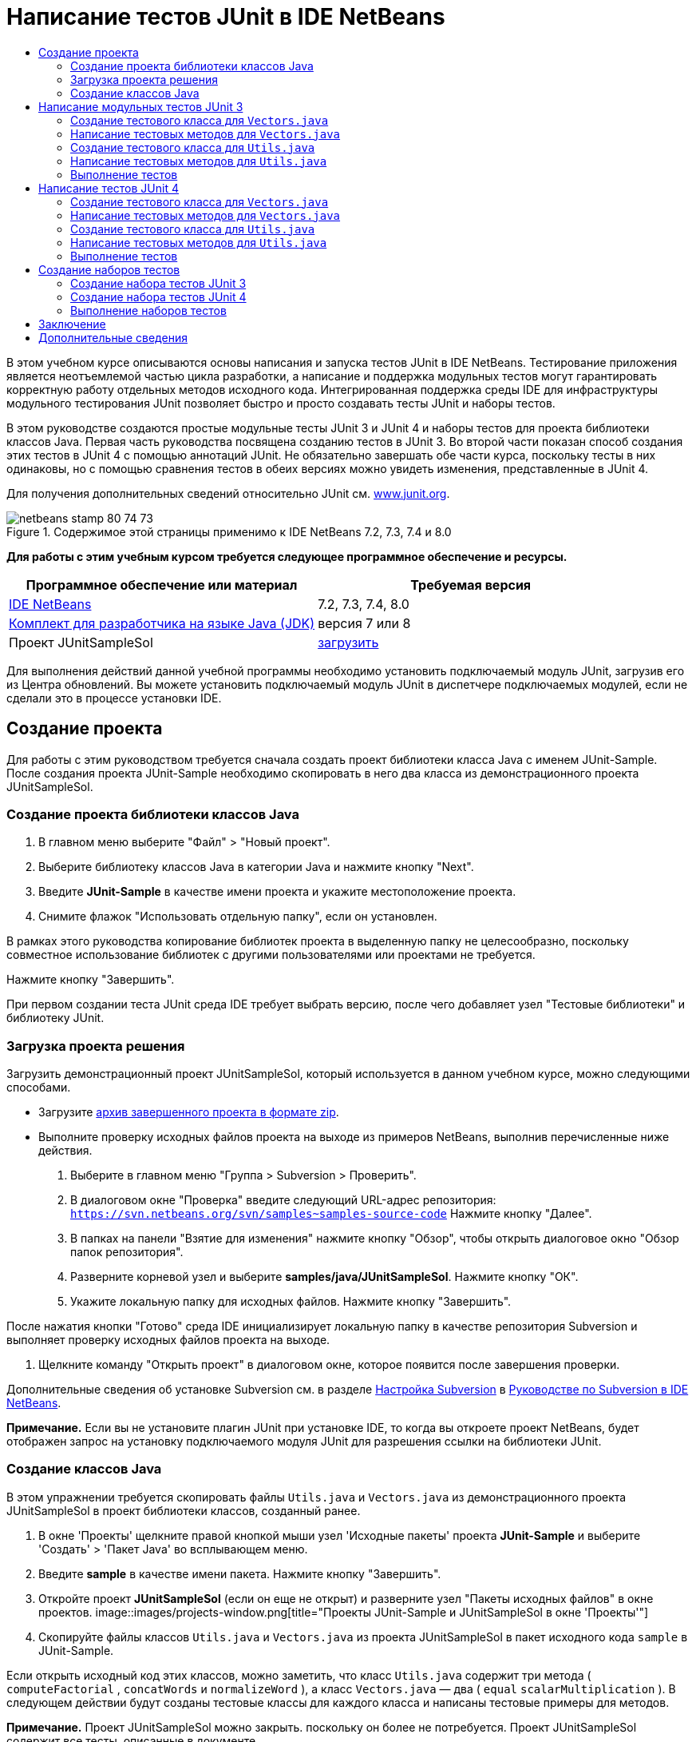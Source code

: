// 
//     Licensed to the Apache Software Foundation (ASF) under one
//     or more contributor license agreements.  See the NOTICE file
//     distributed with this work for additional information
//     regarding copyright ownership.  The ASF licenses this file
//     to you under the Apache License, Version 2.0 (the
//     "License"); you may not use this file except in compliance
//     with the License.  You may obtain a copy of the License at
// 
//       http://www.apache.org/licenses/LICENSE-2.0
// 
//     Unless required by applicable law or agreed to in writing,
//     software distributed under the License is distributed on an
//     "AS IS" BASIS, WITHOUT WARRANTIES OR CONDITIONS OF ANY
//     KIND, either express or implied.  See the License for the
//     specific language governing permissions and limitations
//     under the License.
//

= Написание тестов JUnit в IDE NetBeans
:jbake-type: tutorial
:jbake-tags: tutorials 
:jbake-status: published
:syntax: true
:toc: left
:toc-title:
:description: Написание тестов JUnit в IDE NetBeans - Apache NetBeans
:keywords: Apache NetBeans, Tutorials, Написание тестов JUnit в IDE NetBeans

В этом учебном курсе описываются основы написания и запуска тестов JUnit в IDE NetBeans. Тестирование приложения является неотъемлемой частью цикла разработки, а написание и поддержка модульных тестов могут гарантировать корректную работу отдельных методов исходного кода. Интегрированная поддержка среды IDE для инфраструктуры модульного тестирования JUnit позволяет быстро и просто создавать тесты JUnit и наборы тестов.

В этом руководстве создаются простые модульные тесты JUnit 3 и JUnit 4 и наборы тестов для проекта библиотеки классов Java. Первая часть руководства посвящена созданию тестов в JUnit 3. Во второй части показан способ создания этих тестов в JUnit 4 с помощью аннотаций JUnit. Не обязательно завершать обе части курса, поскольку тесты в них одинаковы, но с помощью сравнения тестов в обеих версиях можно увидеть изменения, представленные в JUnit 4.

Для получения дополнительных сведений относительно JUnit см. link:http://www.junit.org[+www.junit.org+].


image::images/netbeans-stamp-80-74-73.png[title="Содержимое этой страницы применимо к IDE NetBeans 7.2, 7.3, 7.4 и 8.0"]


*Для работы с этим учебным курсом требуется следующее программное обеспечение и ресурсы.*

|===
|Программное обеспечение или материал |Требуемая версия 

|link:https://netbeans.org/downloads/index.html[+IDE NetBeans+] |7.2, 7.3, 7.4, 8.0 

|link:http://www.oracle.com/technetwork/java/javase/downloads/index.html[+Комплект для разработчика на языке Java (JDK)+] |версия 7 или 8 

|Проект JUnitSampleSol |link:https://netbeans.org/projects/samples/downloads/download/Samples/Java/JUnitSampleSol.zip[+загрузить+] 
|===

Для выполнения действий данной учебной программы необходимо установить подключаемый модуль JUnit, загрузив его из Центра обновлений. Вы можете установить подключаемый модуль JUnit в диспетчере подключаемых модулей, если не сделали это в процессе установки IDE.


== Создание проекта

Для работы с этим руководством требуется сначала создать проект библиотеки класса Java с именем JUnit-Sample. После создания проекта JUnit-Sample необходимо скопировать в него два класса из демонстрационного проекта JUnitSampleSol.


=== Создание проекта библиотеки классов Java

1. В главном меню выберите "Файл" > "Новый проект".
2. Выберите библиотеку классов Java в категории Java и нажмите кнопку "Next".
3. Введите *JUnit-Sample* в качестве имени проекта и укажите местоположение проекта.
4. Снимите флажок "Использовать отдельную папку", если он установлен.

В рамках этого руководства копирование библиотек проекта в выделенную папку не целесообразно, поскольку совместное использование библиотек с другими пользователями или проектами не требуется.

Нажмите кнопку "Завершить".

При первом создании теста JUnit среда IDE требует выбрать версию, после чего добавляет узел "Тестовые библиотеки" и библиотеку JUnit.


=== Загрузка проекта решения

Загрузить демонстрационный проект JUnitSampleSol, который используется в данном учебном курсе, можно следующими способами.

* Загрузите link:https://netbeans.org/projects/samples/downloads/download/Samples/Java/JUnitSampleSol.zip[+архив завершенного проекта в формате zip+].
* Выполните проверку исходных файлов проекта на выходе из примеров NetBeans, выполнив перечисленные ниже действия.
1. Выберите в главном меню "Группа > Subversion > Проверить".
2. В диалоговом окне "Проверка" введите следующий URL-адрес репозитория:
 ``https://svn.netbeans.org/svn/samples~samples-source-code`` 
Нажмите кнопку "Далее".
3. В папках на панели "Взятие для изменения" нажмите кнопку "Обзор", чтобы открыть диалоговое окно "Обзор папок репозитория".
4. Разверните корневой узел и выберите *samples/java/JUnitSampleSol*. Нажмите кнопку "ОК".
5. Укажите локальную папку для исходных файлов. Нажмите кнопку "Завершить".

После нажатия кнопки "Готово" среда IDE инициализирует локальную папку в качестве репозитория Subversion и выполняет проверку исходных файлов проекта на выходе.

6. Щелкните команду "Открыть проект" в диалоговом окне, которое появится после завершения проверки.

Дополнительные сведения об установке Subversion см. в разделе link:../ide/subversion.html#settingUp[+Настройка Subversion+] в link:../ide/subversion.html[+Руководстве по Subversion в IDE NetBeans+].

*Примечание.* Если вы не установите плагин JUnit при установке IDE, то когда вы откроете проект NetBeans, будет отображен запрос на установку подключаемого модуля JUnit для разрешения ссылки на библиотеки JUnit.


=== Создание классов Java

В этом упражнении требуется скопировать файлы  ``Utils.java``  и  ``Vectors.java``  из демонстрационного проекта JUnitSampleSol в проект библиотеки классов, созданный ранее.

1. В окне 'Проекты' щелкните правой кнопкой мыши узел 'Исходные пакеты' проекта *JUnit-Sample* и выберите 'Создать' > 'Пакет Java' во всплывающем меню.
2. Введите *sample* в качестве имени пакета. Нажмите кнопку "Завершить".
3. Откройте проект *JUnitSampleSol* (если он еще не открыт) и разверните узел "Пакеты исходных файлов" в окне проектов.
image::images/projects-window.png[title="Проекты JUnit-Sample и JUnitSampleSol в окне 'Проекты'"]
4. Скопируйте файлы классов  ``Utils.java``  и  ``Vectors.java``  из проекта JUnitSampleSol в пакет исходного кода  ``sample``  в JUnit-Sample.

Если открыть исходный код этих классов, можно заметить, что класс  ``Utils.java``  содержит три метода ( ``computeFactorial`` ,  ``concatWords``  и  ``normalizeWord`` ), а класс  ``Vectors.java``  — два ( ``equal``  ``scalarMultiplication`` ). В следующем действии будут созданы тестовые классы для каждого класса и написаны тестовые примеры для методов.

*Примечание.* Проект JUnitSampleSol можно закрыть. поскольку он более не потребуется. Проект JUnitSampleSol содержит все тесты, описанные в документе.


== Написание модульных тестов JUnit 3

В этой части руководства рассматривается создание основных модульных тестов JUnit 3 для классов  ``Vectors.java``  и  ``Utils.java`` . Для создания скелетных тестовых классов, основанных на классах проекта, будет использована среда IDE. Затем созданные тестовые методы будут изменены, а также добавлены новые тестовые методы.

При первом использовании среды IDE для создания тестов для проекта будет выведен запрос на выбор версии JUnit. Выбранная версия определяется как версия JUnit по умолчанию, и все последующие тесты и наборы тестов в среде IDE будут создаваться для этой версии.


=== Создание тестового класса для  ``Vectors.java`` 

В этом упражнении будет создан скелет теста JUnit для  ``Vectors.java`` . В качестве тестовой среды также выберите JUnit, а в качестве версии - JUnit 3.

*Примечание.* Если используется NetBeans IDE 7.1 или более ранняя версия, указывать тип тестовой среды не требуется, так как JUnit выбран по умолчанию. В NetBeans IDE 7.2 можно выбрать в качестве тестовой среды JUnit или TestNG.

1. Щелкните правой кнопкой мыши  ``Vectors.java``  и выберите "Сервис > Создать тесты".
2. Измените имя тестового класса на *VectorsJUnit3Test* в диалоговом окне "Create Tests".

В результате изменения имени тестового класса появится предупреждение об изменении имени. Имя по умолчанию – это имя тестируемого класса с добавленным словом "Test". Например, для класса  ``MyClass.java``  именем по умолчанию тестового класса будет  ``MyClassTest.java`` . Рекомендуется сохранить имя по умолчанию, но в рамках данного руководства имя будет изменено, так как в этом же пакете будут созданы тесты JUnit 4, а имена тестовых классов должны быть различными.

3. В списке "Среда" выберите JUnit.
4. Снимите флажки "Test Initializer" и "Test Finalizer". Нажмите кнопку "ОК".
image::images/junit3-vectors-createtests.png[title="Диалоговое окно 'Выбрать версию JUnit'"]
5. В диалоговом окне "Select JUnit Version" выберите JUnit 3.x.
image::images/junit3-select-version.png[title="Диалоговое окно 'Выбрать версию JUnit'"]

Если выбрана версия JUnit 3.x, среда IDE добавляет в проект библиотеку JUnit 3.

При нажатии кнопки "Выбрать" среда IDE создает тестовый класс  ``VectorsJUnit3Test.java``  в пакете  ``sample``  под узлом "Тестовые пакеты" в окне "Проекты".

image::images/projects-window2.png[title="структура проекта JUnit-Sample в окне 'Проекты'"]

Для создания тестов в пакетах тестов необходимо указать каталог. Местоположение по умолчанию для каталога пакетов тестов находится на корневом уровне проекта, но в зависимости от типа проекта можно указать другое местоположение для каталога в диалоговом окне свойств проекта "Properties".

Анализ созданного тестового класса  ``VectorsJUnit3Test.java``  в редакторе показывает, что в среде IDE был создан следующий тестовый класс с тестовыми методами для методов  ``equal``  и  ``scalarMultiplication`` .


[source,java]
----

public class VectorsJUnit3Test extends TestCase {
    /**
     * Test of equal method, of class Vectors.
     */
    public void testEqual() {
        System.out.println("equal");
        int[] a = null;
        int[] b = null;
        boolean expResult = false;
        boolean result = Vectors.equal(a, b);
        assertEquals(expResult, result);
        // TODO review the generated test code and remove the default call to fail.
        fail("The test case is a prototype.");
    }

    /**
     * Test of scalarMultiplication method, of class Vectors.
     */
    public void testScalarMultiplication() {
        System.out.println("scalarMultiplication");
        int[] a = null;
        int[] b = null;
        int expResult = 0;
        int result = Vectors.scalarMultiplication(a, b);
        assertEquals(expResult, result);
        // TODO review the generated test code and remove the default call to fail.
        fail("The test case is a prototype.");
    }
}
----

Тело метода каждого созданного теста приводится исключительно в учебных целях и для рассматриваемого теста должно быть изменено. Если автоматическое создание кода не требуется, можно снять флажок "Default Method Bodies" в диалоговом окне "Create Tests".

При создании средой IDE имен для тестовых методов каждому имени метода предшествует слово  ``test`` , так как в JUnit 3 для определения тестов используются правила именования и отражения. Чтобы тестовые методы могли быть определены, имя каждого из них должно соответствовать синтаксису  ``test_<NAME>_`` .

*Примечание.* В JUnit 4 не требуется использовать этот синтаксис для имен тестовых методов, так как для идентификации тестовых методов можно применять аннотации, а тестовый класс больше не используется для расширения  ``TestCase`` .

 


=== Написание тестовых методов для  ``Vectors.java`` 

В этом упражнении созданные тестовые методы будут изменены для обеспечения их функционирования, а также будут изменены выходные сообщения по умолчанию. Изменять выходные сообщения для выполнения тестов не требуется, но может потребоваться их изменение для идентификации результатов, отображаемых в окне вывода "JUnit Test Results".

1. Откройте файл  ``VectorsJUnit3Test.java``  в редакторе.
2. Измените скелет теста для  ``testScalarMultiplication``  путем изменения значения  ``println``  и удаления созданных переменных. После этого тестовый метод должен выглядеть следующим образом (изменения выделены полужирным шрифтом):

[source,java]
----

public void testScalarMultiplication() {
    System.out.println("** VectorsJUnit3Test: testScalarMultiplication()*");
    assertEquals(expResult, result);
}
----
3. Затем добавьте несколько подтверждений для тестирования метода.

[source,java]
----

public void testScalarMultiplication() {
    System.out.println("* VectorsJUnit3Test: testScalarMultiplication()");
    *assertEquals(  0, Vectors.scalarMultiplication(new int[] { 0, 0}, new int[] { 0, 0}));
    assertEquals( 39, Vectors.scalarMultiplication(new int[] { 3, 4}, new int[] { 5, 6}));
    assertEquals(-39, Vectors.scalarMultiplication(new int[] {-3, 4}, new int[] { 5,-6}));
    assertEquals(  0, Vectors.scalarMultiplication(new int[] { 5, 9}, new int[] {-9, 5}));
    assertEquals(100, Vectors.scalarMultiplication(new int[] { 6, 8}, new int[] { 6, 8}));*
}
----

В этом тестовом методе используется метод JUnit  ``assertEquals`` . Для использования утверждения необходимо указать входные переменные и ожидаемый результат. Для успешного прохождения теста метод теста должен выдать все ожидаемые результаты на основе переменных, введенных при выполнении тестового метода. Для охвата возможных перестановок следует добавить достаточное количество утверждений.

4. Измените скелет теста для  ``testEqual``  путем удаления созданных тел методов и добавления следующего  ``println`` .

[source,java]
----

    *System.out.println("* VectorsJUnit3Test: testEqual()");*
----

Тестовый метод в результате должен выглядеть следующим образом:


[source,java]
----

public void testEqual() {
    System.out.println("* VectorsJUnit3Test: testEqual()");
}
----
5. Измените метод  ``testEqual``  путем добавления следующих утверждений (выделены полужирным шрифтом).

[source,java]
----

public void testEqual() {
    System.out.println("* VectorsJUnit3Test: testEqual()");
    *assertTrue(Vectors.equal(new int[] {}, new int[] {}));
    assertTrue(Vectors.equal(new int[] {0}, new int[] {0}));
    assertTrue(Vectors.equal(new int[] {0, 0}, new int[] {0, 0}));
    assertTrue(Vectors.equal(new int[] {0, 0, 0}, new int[] {0, 0, 0}));
    assertTrue(Vectors.equal(new int[] {5, 6, 7}, new int[] {5, 6, 7}));

    assertFalse(Vectors.equal(new int[] {}, new int[] {0}));
    assertFalse(Vectors.equal(new int[] {0}, new int[] {0, 0}));
    assertFalse(Vectors.equal(new int[] {0, 0}, new int[] {0, 0, 0}));
    assertFalse(Vectors.equal(new int[] {0, 0, 0}, new int[] {0, 0}));
    assertFalse(Vectors.equal(new int[] {0, 0}, new int[] {0}));
    assertFalse(Vectors.equal(new int[] {0}, new int[] {}));

    assertFalse(Vectors.equal(new int[] {0, 0, 0}, new int[] {0, 0, 1}));
    assertFalse(Vectors.equal(new int[] {0, 0, 0}, new int[] {0, 1, 0}));
    assertFalse(Vectors.equal(new int[] {0, 0, 0}, new int[] {1, 0, 0}));
    assertFalse(Vectors.equal(new int[] {0, 0, 1}, new int[] {0, 0, 3}));*
}
----

В этом тесте используются методы JUnit  ``assertTrue``  и  ``assertFalse``  для тестирования всех возможных результатов. Для успешного прохождения теста утверждения  ``assertTrue``  должны быть истинными, а  ``assertFalse``  – ложными.

6. Сохраните изменения.

Сравните: <<Exercise_32,Написание тестовых методов для  ``Vectors.java``  (JUnit 4)>>

 


=== Создание тестового класса для  ``Utils.java`` 

Теперь следует создать скелеты тестов для  ``Utils.java`` . При создании теста в предыдущем упражнении в среде IDE запрашивалась версия JUnit. В этом случае запрос выбора версии не выводится.

1. Щелкните правой кнопкой мыши  ``Utils.java``  и выберите "Сервис > Создать тесты".
2. В списке "Среда" выберите JUnit (если среда еще не выбрана).
3. В диалоговом окне установите флажки "Инициализатор теста" и "Финализатор теста"(если они еще не установлены).
4. Измените имя тестового класса на *UtilsJUnit3Test* в диалоговом окне "Create Tests". Нажмите кнопку "ОК".

При нажатии кнопки "OK" в среде IDE создается файл теста  ``UtilsJUnit3Test.java``  в каталоге "Test Packages > samples". Обратите внимание на то, что помимо создания скелетов тестов  ``testComputeFactorial`` ,  ``testConcatWords``  и  ``testNormalizeWord``  для методов в  ``Utils.java``  в среде IDE также создаются методы инициализатора теста  ``setUp``  и финализатора теста  ``tearDown`` .

 


=== Написание тестовых методов для  ``Utils.java`` 

В этом упражнении будет добавлено несколько тестов, демонстрирующих общие принципы работы тестов JUnit. К методам также будет добавлен  ``println`` , так как некоторые из методов не выводят данные по умолчанию. В результате добавления к методам  ``println``  можно просмотреть окно результата тестирования JUnit для проверки выполнения методов и порядка их запуска.


==== Инициализаторы и финализаторы тестов

Методы  ``setUp``  и  ``tearDown``  используются для инициализации и финализации условий теста. Для тестирования  ``Utils.java``  методы  ``setUp``  и  ``tearDown``  не требуются, они представлены здесь для демонстрации принципов их работы.

Метод  ``setUp``  является методом инициализации теста и выполняется перед каждым тестом в классе теста. Для выполнения тестов метод инициализации теста не требуется, однако его следует использовать при необходимости инициализации некоторых переменных до выполнения теста.

Метод  ``tearDown``  является методом финализатора теста и выполняется после каждого тестового примера в тестовом классе. Метод финализатора теста не требуется для выполнения тестов, однако он может использоваться для удаления всех данных, задействованных при выполнении тестов.

1. Внесите следующие изменения (выделены полужирным шрифтом) в код  ``println``  каждого метода.

[source,java]
----

@Override
protected void setUp() throws Exception {
    super.setUp();
    *System.out.println("* UtilsJUnit3Test: setUp() method");*
}

@Override
protected void tearDown() throws Exception {
    super.tearDown();
    *System.out.println("* UtilsJUnit3Test: tearDown() method");*
}
----

При выполнении теста для каждого метода в окне вывода "Test Results" отображается текст  ``println`` . Если код  ``println``  не добавлен, окно результата выполнения методов не появится.


==== Тестирование с помощью простого подтверждения

Этот простой тест предназначен для тестирования метода  ``concatWords`` . Вместо использования созданного метода теста  ``testConcatWords``  будет добавлен новый метод теста с именем  ``testHelloWorld`` , использующий единственное простое утверждение для проверки правильности сцепления строк методом. Для утверждения  ``assertEquals``  в тесте используется синтаксис  ``assertEquals(_EXPECTED_RESULT, ACTUAL_RESULT_)``  для проверки соответствия фактического результата ожидаемому результату. Если входные данные для метода  ``concatWords``  – " ``Hello`` ", " ``, `` ", " ``world`` " и " ``!`` ", то ожидаемый результат должен быть равен  ``"Hello, world!"`` .

1. Удалите автоматически созданный тестовый метод  ``testConcatWords``  из класса  ``UtilsJUnit3Test.java`` .
2. Добавьте следующий метод для тестирования метода  ``concatWords`` .*public void testHelloWorld() {
    assertEquals("Hello, world!", Utils.concatWords("Hello", ", ", "world", "!"));
}*
3. Добавьте оператор  ``println``  для вывода на экран текста о тесте в окне "JUnit Test Results".

[source,java]
----

public void testHelloWorld() {
    *System.out.println("* UtilsJUnit3Test: test method 1 - testHelloWorld()");*
    assertEquals("Hello, world!", Utils.concatWords("Hello", ", ", "world", "!"));
----

Сравните: <<Exercise_342,Тестирование с помощью простого утверждения (JUnit 4)>>


==== Тестирование с использованием тайм-аута

Этот тест демонстрирует проверку метода на длительность выполнения. Если метод выполняется слишком долго, поток выполнения теста прерывается, а тест завершается сбоем. Можно указать предел времени для теста.

Тестовый метод вызывает метод  ``computeFactorial``  в  ``Utils.java`` . Можно предположить, что метод  ``computeFactorial``  правилен, но в этом случае требуется его протестировать на выполнение вычисления за 1000 миллисекунд. Поток выполнения  ``computeFactorial``  и поток выполнения теста запускаются одновременно. Поток выполнения теста останавливается через 1000 миллисекунд и выдает  ``TimeoutException`` , если поток выполнения  ``computeFactorial``  не завершается раньше. Потребуется добавить сообщение для его отображения при выдаче  ``TimeoutException`` .

1. Удалите созданный тестовый метод  ``testComputeFactorial`` .
2. Добавьте метод  ``testWithTimeout`` , вычисляющий факториал случайного числа.*public void testWithTimeout() throws InterruptedException, TimeoutException {
    final int factorialOf = 1 + (int) (30000 * Math.random());
    System.out.println("computing " + factorialOf + '!');

    Thread testThread = new Thread() {
        public void run() {
            System.out.println(factorialOf + "! = " + Utils.computeFactorial(factorialOf));
        }
    };
}*
3. Исправьте операторы импорта для импорта  ``java.util.concurrent.TimeoutException`` .
4. Добавьте к методу следующий код (выделен полужирным шрифтом) для прерывания потока выполнения и вывода на экран сообщения в случае слишком долгого выполнения теста.

[source,java]
----

    Thread testThread = new Thread() {
        public void run() {
            System.out.println(factorialOf + "! = " + Utils.computeFactorial(factorialOf));
        }
    };

    *testThread.start();
    Thread.sleep(1000);
    testThread.interrupt();

    if (testThread.isInterrupted()) {
        throw new TimeoutException("the test took too long to complete");
    }*
}
----

Можно изменить строку  ``Thread.sleep``  для изменения количества миллисекунд до выдачи тайм-аута.

5. Добавьте следующий код  ``println``  (выделен полужирным шрифтом) для отображения текста о тесте в окне "JUnit Test Results".

[source,java]
----

public void testWithTimeout() throws InterruptedException, TimeoutException {
    *System.out.println("* UtilsJUnit3Test: test method 2 - testWithTimeout()");*
    final int factorialOf = 1 + (int) (30000 * Math.random());
    System.out.println("computing " + factorialOf + '!');
            
----

Сравните: <<Exercise_343,Тестирование с использованием тайм-аута (JUnit 4)>>


==== Тестирование на ожидаемое исключение

Этот тест предназначен для тестирования на ожидаемое исключение. Метод завершится сбоем, если не будет выдано ожидаемое исключение. В этом случае выполняется тестирование метода  ``computeFactorial``  на результат  ``IllegalArgumentException``  с отрицательной входной переменной (-5).

1. Добавьте следующий метод  ``testExpectedException``  для вызова метода  ``computeFactorial``  со входной переменной -5.*public void testExpectedException() {
    try {
        final int factorialOf = -5;
        System.out.println(factorialOf + "! = " + Utils.computeFactorial(factorialOf));
        fail("IllegalArgumentException was expected");
    } catch (IllegalArgumentException ex) {
    }
}*
2. Добавьте следующий код  ``println``  (выделен полужирным шрифтом) для отображения текста о тесте в окне "JUnit Test Results".

[source,java]
----

public void testExpectedException() {
    *System.out.println("* UtilsJUnit3Test: test method 3 - testExpectedException()");*
    try {
----

Сравните: <<Exercise_344,Тестирование на ожидаемое исключение (JUnit 4)>>


==== Отключение теста

Этот тест включает способы временного отключения тестового метода. В JUnit 3 в качестве тестовых методов распознаются только методы с именем, начинающимся с  ``test`` . В этом случае для отключения тестового метода к его имени добавляется приставка  ``DISABLED_`` .

1. Удалите созданный тестовый метод  ``testNormalizeWord`` .
2. Добавьте следующий тестовый метод к тестовму классу.*public void testTemporarilyDisabled() throws Exception {
    System.out.println("* UtilsJUnit3Test: test method 4 - checkExpectedException()");
    assertEquals("Malm\u00f6", Utils.normalizeWord("Malmo\u0308"));
}*

При выполнении тестового класса будет выполнен тестовый метод  ``testTemporarilyDisabled`` .

3. Введите  ``DISABLED_``  (выделено полужирным шрифтом) перед именем тестового метода.

[source,java]
----

public void *DISABLED_*testTemporarilyDisabled() throws Exception {
    System.out.println("* UtilsJUnit3Test: test method 4 - checkExpectedException()");
    assertEquals("Malm\u00f6", Utils.normalizeWord("Malmo\u0308"));
}
----

Сравните: <<Exercise_345,Отключение теста (JUnit 4)>>

После написания всех тестов можно выполнить тест и просмотреть результат в окне "JUnit Test Results".

 


=== Выполнение тестов

При выполнении теста JUnit результаты отображаются в окне "Результаты теста JUnit" в среде IDE. Можно выполнить отдельные тестовые классы JUnit либо выбрать в главном меню "Run > Test _ИМЯ_ПРОЕКТА_" для выполнения всех тестов проекта. При выборе "Run > Test" в среде IDE выполняются все тестовые классы в папке "Test Packages". Для выполнения отдельного класса тестирования щелкните правой кнопкой мыши класс теста в узле 'Пакеты тестов' и выберите 'Выполнить файл'.

1. Выберите "Выполнить > Выбрать основной проект" в главном меню, затем выберите проект JUnit-Sample.
2. Выберите "Run > Test Project (JUnit-Sample)" из главного меню.
3. Выберите "Окно > Инструменты IDE > Результаты теста", чтобы открыть окно "Результаты теста".

При выполнении теста будет получен один из следующих результатов в окне "JUnit Test Results".

image::images/junit3-test-pass-sm.png[role="left", link="images/junit3-test-pass.png"]

В примере на этом рисунке (для увеличения щелкните изображение) проект успешно прошел все тесты. На левой панели выводятся результаты отдельных тестовых методов, а на правой панели выводится результат теста. В окне вывода отображается порядок выполнения тестов. Добавление к каждому тестовому методу  ``println``  обеспечивает вывод имени теста в окне вывода. Можно также отметить, что в  ``UtilJUnit3Test``  метод  ``setUp``  выполнялся перед каждым тестовым методу, а метод  ``tearDown``  выполнялся после каждого метода.

image::images/junit3-test-fail-sm.png[role="left", link="images/junit3-test-fail.png"]

В примере на этом рисунке (для увеличения щелкните изображение) тестирование проекта завершилось сбоем. Выполнение метода  ``testTimeout``  заняло слишком много времени, поэтому поток выполнения теста был прерван и явился причиной сбоя теста. Для вычисления факториала случайного числа потребовалось более 1000 миллисекунд (22 991).

Следующим действием после создания классов модульных тестов будет создание тестовых наборов. Описание способа запуска указанных тестов группой вместо выполнения каждого теста по отдельности приводится в разделе <<Exercise_41,Создание наборов тестов "JUnit 3">>.


== Написание тестов JUnit 4

В этом упражнении будут созданы модульные тесты JUnit 4 для классов  ``Vectors.java``  и  ``Utils.java`` . Тесты JUnit 4 аналогичны тестам JUnit 3, однако при написании этих тестов применяется более простой синтаксис.

Для создания скелетов тестов на основе классов проекта будут использоваться мастера IDE. При первом использовании среды IDE для создания некоторых скелетов тестов будет выведен запрос на выбор версии JUnit.

*Примечание.* Если JUnit 3.x уже выбрана как версия по умолчанию для тестирования, необходимо изменить настройки по умолчанию на настройки версии JUnit 4.x. Чтобы изменить версию по умолчанию JUnit, разверните узел 'Библиотеки тестов', щелкните правой кнопкой мыши библиотеку JUnit и выберите 'Удалить'. Теперь можно использовать диалоговое окно "Добавить библиотеку", чтобы добавить библиотеку JUnit 4, или выбрать версию 4.х, если при создании нового теста требуется выбрать версию JUnit. Тесты JUnit 3 также можно будет выполнять, но для новых тестов будет использоваться JUnit 4.


=== Создание тестового класса для  ``Vectors.java`` 

В этом упражнении будут созданы скелеты теста JUnit для  ``Vectors.java`` .

*Примечание.* Если используется NetBeans IDE 7.1 или более ранняя версия, указывать тип тестовой среды не требуется, так как JUnit выбран по умолчанию. В NetBeans IDE 7.2 можно выбрать в качестве тестовой среды JUnit или TestNG.

1. Щелкните правой кнопкой мыши  ``Vectors.java``  и выберите "Сервис > Создать тесты".
2. В диалоговом окне "Create Tests" измените имя тестового класса на *VectorsJUnit4Test*.

В результате изменения имени тестового класса появится предупреждение об изменении имени. Имя по умолчанию – это имя тестируемого класса с добавленным словом "Test". Например, для класса  ``MyClass.java``  именем по умолчанию тестового класса будет  ``MyClassTest.java`` . В отличие от JUnit 3, в JUnit 4 добавление слова "Test" к имени теста не обязательно. Рекомендуется сохранить имя по умолчанию, но так как в рамках данного руководства все тесты JUnit создаются в одном пакете, имена тестовых классов должны быть различны.

3. В списке "Среда" выберите JUnit.
4. Снимите флажки "Test Initializer" и "Test Finalizer". Нажмите кнопку "ОК".
image::images/junit4-vectors-createtests.png[title="Диалоговое окно 'Создать тесты для JUnit 4'"]
5. В диалоговом окне "Select JUnit Version" выберите JUnit 4.x. Нажмите кнопку "Выбрать".
image::images/junit4-select-version.png[title="Диалоговое окно 'Выбрать версию JUnit'"]

При нажатии кнопки "ОК" среда IDE создает тестовый класс  ``VectorsJUnit4Test.java``  в пакете  ``sample``  под узлом "Тестовые пакеты" окна проектов.

image::images/projects-window3.png[title="структура проекта JUnit-Sample с классами тестов JUnit 3 и JUnit 4"]

*Примечание.* Для создания тестов в пакетах тестов необходимо указать каталог. Местоположение по умолчанию для каталога пакетов тестов находится на корневом уровне проекта, но можно указать другое местоположение для каталога в диалоговом окне свойств проекта "Properties".

При просмотре в редакторе  ``VectorsJUnit3Test.java``  можно отметить, что в среде IDE созданы тестовые методы  ``testEqual``  и  ``testScalarMultiplication`` . В  ``VectorsJUnit4Test.java``  для каждого тестового метода используется аннотация  ``@Test`` . В среде IDE имена для тестовых методов создаются на основе имен метода в  ``Vectors.java`` , но к имени тестового метода не обязательно добавлять  ``test`` . Тело по умолчанию каждого созданного тестового метода представлено исключительно в учебных целях и для фактического использования должно быть изменено.

Если автоматическое создание тел методов не требуется, можно снять флажок "Default Method Bodies" в диалоговом окне "Create Tests".

В среде IDE также создаются следующие методы инициализатора и финализатора классов теста:


[source,java]
----

@BeforeClass
public static void setUpClass() throws Exception {
}

@AfterClass
public static void tearDownClass() throws Exception {
}
----

В среде IDE методы инициализатора и финализатора классов создаются по умолчанию при создании класса теста JUnit 4. Аннотации  ``@BeforeClass``  и  ``@AfterClass``  используются для выбора методов, которые должны быть запущены до и после выполнения тестового класса. Методы можно удалить, так как для тестирования  ``Vectors.java``  они не нужны.

Также можно выполнить настройку методов, созданных по умолчанию при настройке свойств JUnit в окне "Options".

*Примечание.* Для тестов JUnit обраите внимание, что по умолчанию среда IDE добавляет статическое объявление импорта для  ``org.junit.Assert.*`` .

 


=== Написание тестовых методов для  ``Vectors.java`` 

В этом упражнении будет изменен каждый из автоматически созданных тестовых методов для тестирования методов при помощи метода JUnit  ``assert``  и изменения имен тестовых методов. JUnit 4 предоставляет дополнительную гибкость при именовании тестовых методов, поскольку они определяются аннотацией  ``@Test``  и не требуют добавления слова  ``test``  к имени.

1. Откройте в редакторе  ``VectorsJUnit4Test.java`` .
2. Измените тестовый метод для  ``testScalarMultiplication``  путем изменения имени метода, значения  ``println``  и удаления созданных переменных. После этого тестовый метод должен выглядеть следующим образом (изменения выделены полужирным шрифтом):

[source,java]
----

@Test
public void *ScalarMultiplicationCheck*() {
    System.out.println("** VectorsJUnit4Test: ScalarMultiplicationCheck()*");
    assertEquals(expResult, result);
}
----

*Примечание.* При написании тестов изменять результат вывода не требуется. В этом упражнении это выполнено для упрощения идентификации результатов тестирования в окне вывода.

3. Затем добавьте несколько подтверждений для тестирования метода.

[source,java]
----

@Test
public void ScalarMultiplicationCheck() {
    System.out.println("* VectorsJUnit4Test: ScalarMultiplicationCheck()");
    *assertEquals(  0, Vectors.scalarMultiplication(new int[] { 0, 0}, new int[] { 0, 0}));
    assertEquals( 39, Vectors.scalarMultiplication(new int[] { 3, 4}, new int[] { 5, 6}));
    assertEquals(-39, Vectors.scalarMultiplication(new int[] {-3, 4}, new int[] { 5,-6}));
    assertEquals(  0, Vectors.scalarMultiplication(new int[] { 5, 9}, new int[] {-9, 5}));
    assertEquals(100, Vectors.scalarMultiplication(new int[] { 6, 8}, new int[] { 6, 8}));*
}
----

В этом тестовом методе используется метод JUnit  ``assertEquals`` . Для использования утверждения необходимо указать входные переменные и ожидаемый результат. Для успешного прохождения теста метод теста должен выдать все ожидаемые результаты на основе переменных, введенных при выполнении тестового метода. Для охвата возможных перестановок следует добавить достаточное количество утверждений.

4. Измените имя тестового метода с  ``testEqual``  на  ``equalsCheck`` .
5. Удалите созданное тело тестового метода  ``equalsCheck`` .
6. Добавьте следующий метод  ``println``  в тестовый метод  ``equalsCheck`` .*System.out.println("* VectorsJUnit4Test: equalsCheck()");*

Тестовый метод в результате должен выглядеть следующим образом:


[source,java]
----

@Test
public void equalsCheck() {
    System.out.println("* VectorsJUnit4Test: equalsCheck()");
}
----
7. Измените метод  ``equalsCheck``  путем добавления следующих утверждений (выделены полужирным шрифтом).

[source,java]
----

@Test
public void equalsCheck() {
    System.out.println("* VectorsJUnit4Test: equalsCheck()");
    *assertTrue(Vectors.equal(new int[] {}, new int[] {}));
    assertTrue(Vectors.equal(new int[] {0}, new int[] {0}));
    assertTrue(Vectors.equal(new int[] {0, 0}, new int[] {0, 0}));
    assertTrue(Vectors.equal(new int[] {0, 0, 0}, new int[] {0, 0, 0}));
    assertTrue(Vectors.equal(new int[] {5, 6, 7}, new int[] {5, 6, 7}));

    assertFalse(Vectors.equal(new int[] {}, new int[] {0}));
    assertFalse(Vectors.equal(new int[] {0}, new int[] {0, 0}));
    assertFalse(Vectors.equal(new int[] {0, 0}, new int[] {0, 0, 0}));
    assertFalse(Vectors.equal(new int[] {0, 0, 0}, new int[] {0, 0}));
    assertFalse(Vectors.equal(new int[] {0, 0}, new int[] {0}));
    assertFalse(Vectors.equal(new int[] {0}, new int[] {}));

    assertFalse(Vectors.equal(new int[] {0, 0, 0}, new int[] {0, 0, 1}));
    assertFalse(Vectors.equal(new int[] {0, 0, 0}, new int[] {0, 1, 0}));
    assertFalse(Vectors.equal(new int[] {0, 0, 0}, new int[] {1, 0, 0}));
    assertFalse(Vectors.equal(new int[] {0, 0, 1}, new int[] {0, 0, 3}));*
}
----

В этом тесте используются методы JUnit  ``assertTrue``  и  ``assertFalse``  для тестирования всех возможных результатов. Для успешного прохождения теста утверждения  ``assertTrue``  должны быть истинными, а  ``assertFalse``  – ложными.

Сравните: <<Exercise_22,Написание тестовых методов для  ``Vectors.java``  (JUnit 3)>>

 


=== Создание тестового класса для  ``Utils.java`` 

Теперь перейдем к созданию тестовых методов JUnit для  ``Utils.java`` . При создании тестового класса в предыдущем упражнении в среде IDE выводился запрос на выбор версии JUnit. В этот раз выбирать версию не потребуется, так как версия JUnit уже определена, и все последующие тесты JUnit будут созданы с использованием этой версии.

*Примечание.* Если выбрана версия JUnit 4, написание и выполнение тестов JUnit 3 также допустимо, но в среде IDE для создания скелетов теста используется шаблон JUnit 4.

1. Щелкните правой кнопкой мыши  ``Utils.java``  и выберите "Сервис > Создать тесты".
2. В списке "Среда" выберите JUnit (если среда еще не выбрана).
3. В диалоговом окне установите флажки "Инициализатор теста" и "Финализатор теста"(если они еще не установлены).
4. В диалоговом окне "Create Tests" измените имя тестового класса на *UtilsJUnit4Test*. Нажмите кнопку "ОК".

При нажатии кнопки "OК" в среде IDE создается тестовый файл  ``UtilsJUnit4Test.java``  в каталоге "Тестовые пакеты" > демонстрационный каталог. При этом в среде IDE будут созданы тестовые методы  ``testComputeFactorial`` ,  ``testConcatWords``  и  ``testNormalizeWord``  для методов в  ``Utils.java`` . В среде IDE также создаются методы инициализатора и финализатора для теста и тестового класса.

 


=== Написание тестовых методов для  ``Utils.java`` 

В этом упражнении будет добавлено несколько тестов, демонстрирующих общие элементы теста JUnit. Также необходимо добавить в методы  ``println`` , так как выполнение некоторых методов не приводит к отображению в окне "JUnit Test Results" информации, указывающей на выполнение или успешное прохождение теста. Добавление  ``println``  в методы позволит отслеживать процесс выполнения методов и порядок их выполнения.


==== Инициализаторы и финализаторы тестов

При создании тестового класса для  ``Utils.java``  в среде IDE создаются аннотированные методы инициализатора и финализатора. В качестве имени метода можно выбрать любое имя, так как обязательных требований в отношении имен не существует.

*Примечание.* Для тестирования  ``Utils.java``  не требуются методы инициализатора и финализатора, но они рассматриваются в этом руководстве для демонстрации принципов их работы.

В JUnit 4 для обозначения следующих типов методов инициализатора и финализатора можно использовать аннотации.

* *Инициализатор класса тестов.* Аннотация  ``@BeforeClass``  отмечает метод как метод инициализации класса теста. Метод инициализации тестового класса запускается только один раз и выполняется только перед выполнением любых других методов в тестовом классе. Например, вместо создания подключения к базе данных в инициализаторе теста и создания нового подключения перед каждым тестовым методом можно использовать инициализатор тестового класса для открытия подключения перед выполнением тестов. Затем можно закрыть подключение в финализаторе тестового класса.
* *Финализатор класса тестов.* Аннотация  ``@AfterClass``  помечает метод как метод финализации класса теста. Метод финализатора тестового класса выполняется только один раз и только после выполнения других методов в тестовом классе.
* *Инициализатор теста.* Аннотация  ``@Before``  отмечает метод как метод инициализации теста. Метод инициализации теста выполняется перед каждым тестом в тестовом классе. Для выполнения тестов метод инициализации теста не требуется, однако его следует использовать при необходимости инициализации некоторых переменных до выполнения теста.
* *Финализатор теста.* Аннотация  ``@After``  помечает метод как метод финализации теста. Метод финализатора теста выполняется после каждого теста в тестовом классе. Метод финализатора теста не требуется для выполнения тестов, но финализатор может использоваться для удаления всех данных, задействованных при выполнении тестов.

Измените следующее (выделено полужирным шрифтом) в  ``UtilsJUnit4Test.java`` .


[source,java]
----

@BeforeClass
public static void setUpClass() throws Exception {
    *System.out.println("* UtilsJUnit4Test: @BeforeClass method");*
}

@AfterClass
public static void tearDownClass() throws Exception {
    *System.out.println("* UtilsJUnit4Test: @AfterClass method");*
}

@Before
public void setUp() {
    *System.out.println("* UtilsJUnit4Test: @Before method");*
}

@After
public void tearDown() {
    *System.out.println("* UtilsJUnit4Test: @After method");*
}
----

Сравните: <<Exercise_241,Инициализаторы и финализаторы тестов (JUnit 3)>>

При выполнении тестового класса добавленный ранее текст  ``println``  отображается в окне вывода "JUnit Test Results". Таким образом, информация, указывающая на выполнение методов инициализатора и финализатора, выводится только в том случае, если был добавлен  ``println`` .


==== Тестирование с помощью простого подтверждения

Этот простой тест предназначен для тестирования метода  ``concatWords`` . Вместо использования созданного тестового метода  ``testConcatWords``  будет добавлен новый тестовый метод с именем  ``helloWorldCheck`` , использующий единственное простое утверждение для проверки правильности сцепления строк методом. Для утверждения  ``assertEquals``  в тесте используется синтаксис  ``assertEquals(_EXPECTED_RESULT, ACTUAL_RESULT_)``  для проверки соответствия фактического результата ожидаемому результату. Если входные данные для метода  ``concatWords``  – " ``Hello`` ", " ``,`` ", " ``world`` " и " ``!`` ", то ожидаемый результат должен быть равен  ``"Hello, world!"`` .

1. Удалите созданный тестовый метод  ``testConcatWords`` .
2. Добавьте следующий метод  ``helloWorldCheck``  для тестирования  ``Utils.concatWords`` .*@Test
public void helloWorldCheck() {
    assertEquals("Hello, world!", Utils.concatWords("Hello", ", ", "world", "!"));
}*
3. Добавьте оператор  ``println``  для вывода на экран текста о тесте в окне "JUnit Test Results".

[source,java]
----

@Test
public void helloWorldCheck() {
    *System.out.println("* UtilsJUnit4Test: test method 1 - helloWorldCheck()");*
    assertEquals("Hello, world!", Utils.concatWords("Hello", ", ", "world", "!"));
----

Сравните: <<Exercise_242,Тестирование с помощью простого утверждения (JUnit 3)>>


==== Тестирование с использованием тайм-аута

Этот тест демонстрирует проверку метода на длительность выполнения. Если метод выполняется слишком долго, поток выполнения теста прерывается, а тест завершается сбоем. Можно указать предел времени для теста.

Тестовый метод вызывает метод  ``computeFactorial``  в  ``Utils.java`` . Можно предположить, что метод  ``computeFactorial``  правилен, но в этом случае требуется его протестировать на выполнение вычисления за 1000 миллисекунд. Это выполняется путем прерывания потока выполнения теста через 1000 миллисекунд. При прерывании потока выполнения тестовый метод выдает  ``TimeoutException`` .

1. Удалите созданный тестовый метод  ``testComputeFactorial`` .
2. Добавьте метод  ``testWithTimeout`` , вычисляющий факториал случайного числа.*@Test
public void testWithTimeout() {
    final int factorialOf = 1 + (int) (30000 * Math.random());
    System.out.println("computing " + factorialOf + '!');
    System.out.println(factorialOf + "! = " + Utils.computeFactorial(factorialOf));
}*
3. Добавьте следующий код (выделен полужирным шрифтом) для определения тайм-аута и прерывания потока выполнения в случае слишком долгого выполнения метода.

[source,java]
----

@Test*(timeout=1000)*
public void testWithTimeout() {
    final int factorialOf = 1 + (int) (30000 * Math.random());
----

Как видно в примере, для тайм-аута установлено значение 1000 миллисекунд.

4. Добавьте следующий код  ``println``  (выделен полужирным шрифтом) для отображения текста о тесте в окне "JUnit Test Results".

[source,java]
----

@Test(timeout=1000)
public void testWithTimeout() {
    *System.out.println("* UtilsJUnit4Test: test method 2 - testWithTimeout()");*
    final int factorialOf = 1 + (int) (30000 * Math.random());
    System.out.println("computing " + factorialOf + '!');
            
----

Сравните: <<Exercise_243,Тестирование с использованием тайм-аута (JUnit 3)>>


==== Тестирование на ожидаемое исключение

Этот тест предназначен для тестирования на ожидаемое исключение. Метод завершится сбоем, если не будет выдано ожидаемое исключение. В этом случае выполняется тестирование метода  ``computeFactorial``  на результат  ``IllegalArgumentException``  с отрицательной входной переменной (-5).

1. Добавьте следующий метод  ``testExpectedException``  для вызова метода  ``computeFactorial``  со входной переменной -5.*@Test
public void checkExpectedException() {
    final int factorialOf = -5;
    System.out.println(factorialOf + "! = " + Utils.computeFactorial(factorialOf));
}*
2. Добавьте следующее свойство (выделено полужирным шрифтом) в аннотацию  ``@Test``  для определения необходимости выдачи  ``IllegalArgumentException``  в результате выполнения теста.

[source,java]
----

@Test*(expected=IllegalArgumentException.class)*
public void checkExpectedException() {
    final int factorialOf = -5;
    System.out.println(factorialOf + "! = " + Utils.computeFactorial(factorialOf));
}
----
3. Добавьте следующий код  ``println``  (выделен полужирным шрифтом) для отображения текста о тесте в окне "JUnit Test Results".

[source,java]
----

@Test (expected=IllegalArgumentException.class)
public void checkExpectedException() {
    *System.out.println("* UtilsJUnit4Test: test method 3 - checkExpectedException()");*
    final int factorialOf = -5;
    System.out.println(factorialOf + "! = " + Utils.computeFactorial(factorialOf));
}
----

Сравните: <<Exercise_244,Тестирование на ожидаемое исключение (JUnit 3)>>


==== Отключение теста

Этот тест включает способы временного отключения тестового метода. Для отключения теста в JUnit 4 следует добавить аннотацию  ``@Ignore`` .

1. Удалите созданный тестовый метод  ``testNormalizeWord`` .
2. Добавьте следующий тестовый метод к тестовму классу.*@Test
public void temporarilyDisabledTest() throws Exception {
    System.out.println("* UtilsJUnit4Test: test method 4 - checkExpectedException()");
    assertEquals("Malm\u00f6", Utils.normalizeWord("Malmo\u0308"));
}*

При выполнении тестового класса будет выполнен тестовый метод  ``temporarilyDisabledTest`` .

3. Для отключения теста добавьте аннотацию  ``@Ignore``  (выделена полужирным шрифтом) над  ``@Test`` .*@Ignore*

[source,java]
----

@Test
public void temporarilyDisabledTest() throws Exception {
    System.out.println("* UtilsJUnit4Test: test method 4 - checkExpectedException()");
    assertEquals("Malm\u00f6", Utils.normalizeWord("Malmo\u0308"));
}
----
4. Исправьте операторы импорта для импорта  ``org.junit.Ignore`` .

Сравните: <<Exercise_245,Отключение теста (JUnit 3)>>

Теперь после написания всех тестов можно выполнить тест и просмотреть результат в окне "JUnit Test Results".

 


=== Выполнение тестов

В среде IDE можно выполнять тесты JUnit для всего приложения или для отдельных файлов и просматривать результаты. Самым простым способом выполнения всех модульных тестов для проекта является выбор в главном меню "Run > Test _<ИМЯ_ПРОЕКТА>_". При выборе этого метода в среде IDE запускаются все тестовые классы в папке с тестами. Для выполнения отдельного класса тестирования щелкните правой кнопкой мыши класс теста в узле 'Пакеты тестов' и выберите 'Выполнить файл'.

1. Щелкните правой кнопкой мыши  ``UtilsJUnit4Test.java``  в окне "Projects".
2. Выберите тестовый файл.
3. Выберите "Окно > Инструменты IDE > Результаты теста", чтобы открыть окно "Результаты теста".

При запуске  ``UtilsJUnit4Test.java``  в среде IDE выполняются только тесты в тестовом классе. На следующем рисунке представлен пример окна "JUnit Test Results" в случае успешного прохождения классом всех тестов.

image::images/junit4-utilstest-pass-sm.png[role="left", link="images/junit4-utilstest-pass.png"]

В примере на рисунке (для увеличения щелкните изображение) в среде IDE был выполнен тест JUnit для  ``Utils.java`` , при этом класс успешно прошел все тесты. На левой панели выводятся результаты отдельных тестовых методов, а на правой панели выводится результат теста. В окне вывода отображается порядок выполнения тестов.  ``println`` , который был добавлен в тестовые методы, печатает имя теста в окне "Результаты тестирования" и в окне "Вывод".

В рассматриваемом примере в тесте  ``UtilsJUnit4Test``  метод инициализатора тестового класса с аннотацией  ``@BeforeClass``  был выполнен до выполнения всех других методов и только один раз. Метод финализатора тестового класса с аннотацией  ``@AfterClass``  был выполнен последним, после выполнения всех остальных методов в классе. Метод инициализатора теста с аннотацией  ``@Before``  выполнялся до выполнения каждого тестового метода.

Элементы управления в левой части окна "Результаты тестирования" позволяют легко перезапускать тесты. Чтобы переключаться между всеми результатами тестов и только сбойными тестами, можно использовать фильтр. Для того чтобы пропустить сбой и перейти к следующему, используются стрелки.

Если щелкнуть правой кнопкой мыши результат теста в окне 'Результаты теста', во всплывающем меню можно выбрать переход к источнику теста, повторное выполнение теста или отладку теста.

Следующее действие после создания классов модульного теста заключается в создании наборов тестов. Описание способа запуска указанных тестов группой вместо выполнения каждого теста по отдельности приводится в разделе <<Exercise_42,Создание наборов тестов "JUnit 4">>.


== Создание наборов тестов

При создании тестов для проекта обычно необходимо создать большое количество тестовых классов. При выполнении тестовых классов по отдельности или запуске всех тестов проекта во многих случаях требуется выполнить определенное количество тестов или тесты в определенном порядке. Это можно осуществить путем создания одного или более набора тестов. Например, можно создать наборы тестов для тестирования определенных аспектов кода или конкретных условий.

Набор тестов, по сути, является классом, в который включен метод для вызова указанных тестов, например, определенных тестовых классов, тестовых методов в тестовых классах и других наборов тестов. Набор тестов может быть включен в тестовый класс, однако для набора тестов рекомендуется создать отдельные классы.

Наборы тестов JUnit 3 и JUnit 4 можно создать для проекта вручную или с использованием возможностей среды IDE. При использовании среды IDE для создания набора тестов по умолчанию в среде IDE генерируется код, вызывающий все тестовые классы в той же папке, где находится набор тестов. После создания набора тестов можно изменить класс для определения тестов, которые требуется выполнить в составе этого набора.


=== Создание набора тестов JUnit 3

При выборе JUnit 3 в качестве версии тестов в среде IDE могут быть созданы наборы тестов JUnit 3 на основе тестовых классов в папке с тестами. В JUnit 3 необходимо определить тестовые классы, которые должны быть включены в набор тестов, путем создания экземпляра  ``TestSuite``  и использования метода  ``addTest``  для каждого теста.

1. Щелкните правой кнопкой мыши узел проекта *JUnit-Sample* в окне проектов и выберите "Новый" > "Другие", чтобы открыть мастер создания файла.
2. В категории "Модульные тесты" выберите "Набор тестов". Нажмите кнопку "Далее".
3. Введите имя *JUnit3TestSuite* в качестве имени класса.
4. Выберите папку  ``sample``  для создания набора тестов в типовой папке в папке с тестами.
5. Снимите флажки "Test Initializer" и "Test Finalizer". Нажмите кнопку "Завершить".
image::images/junit-testsuite-wizard.png[title="Мастер наборов тестов JUnit"]

При нажатии кнопки "Finish" в среде IDE создается класс набора тестов в папке  ``sample`` , который затем открывается в редакторе. Тестовый набор будет содержать следующий код.


[source,java]
----

public class JUnit3TestSuite extends TestCase {
    public JUnit3TestSuite(String testName) {
        super(testName);
    }

    public static Test suite() {
        TestSuite suite = new TestSuite("JUnit3TestSuite");
        return suite;
    }
}
----
6. Измените метод  ``suite()`` , чтобы добавить тестовые классы, которые будут запускать часть набора тестов.

[source,java]
----

public JUnit3TestSuite(String testName) {
    super(testName);
}

public static Test suite() {
    TestSuite suite = new TestSuite("JUnit3TestSuite");
    *suite.addTest(new TestSuite(sample.VectorsJUnit3Test.class));
    suite.addTest(new TestSuite(sample.UtilsJUnit3Test.class));*
    return suite;
}
----
7. Сохраните изменения.
 


=== Создание набора тестов JUnit 4

Если в качестве версии по умолчанию выбрана версия JUnit 4, в среде IDE могут быть созданы наборы тестов JUnit 4. Версия JUnit 4 совместима с предыдущими версиями, поэтому можно выполнять наборы тестов JUnit 4, содержащие тесты JUnit 4 и JUnit 3. В наборе тестов JUnit 4 указываются тестовые классы для включения их как значений аннотации  ``@Suite`` .

*Примечание.* Для выполнения набора тестов JUnit 3 в составе набора тестов JUnit 4 требуется JUnit 4.4 или выше.

1. Щелкните правой кнопкой мыши узел проекта в окне "Projects" и выберите "New > Other" для открытия мастера создания файла.
2. В категории "Модульные тесты" выберите "Набор тестов". Нажмите кнопку "Далее".
3. Введите имя файла *JUnit4TestSuite*.
4. Выберите папку  ``sample``  для создания набора тестов в типовой папке в папке с тестами.
5. Снимите флажки "Test Initializer" и "Test Finalizer". Нажмите кнопку "Завершить".

При нажатии кнопки "Finish" в среде IDE создается класс набора тестов в папке  ``sample`` , который затем открывается в редакторе. Набор тестов содержит код, похожий на следующий:


[source,java]
----

@RunWith(Suite.class)
@Suite.SuiteClasses(value={UtilsJUnit4Test.class, VectorsJUnit4Test.class})
public class JUnit4TestSuite {
}
----

При запуске набора тестов среда IDE будет запускать тестовые классы в перечисленном порядке.


=== Выполнение наборов тестов

Набор тестов выполняется аналогично любому отдельному тестовому классу.

1. Разверните узел "Test Packages" в окне "Projects".
2. Щелкните правой кнопкой мыши класс набора тестов и выберите "Тестовый файл".

При выполнении набора тестов в среде IDE тесты, включенные в набор, выполняются в указанном порядке. Результаты отображаются в окне "JUnit Test Results".

image::images/junit3-suite-results-sm.png[role="left", link="images/junit3-suite-results.png"]

В примере на этом рисунке (для увеличения щелкните изображение) в окне отображаются результаты набора тестов JUnit 3. В наборе тестов тестовые классы  ``UtilsJUnit3Test``  и  ``VectorsJUnit3Test``  были выполнены как один тест, и результаты выведены на экран в левой панели как результаты одного теста. Данные в правой панели представляют собой результат выполнения тестов по отдельности.

image::images/junit4-suite-results-sm.png[role="left", link="images/junit4-suite-results.png"]

В примере на этом рисунке (для увеличения щелкните изображение) в окне отображаются результаты набора тестов JUnit 4. В наборе тестов тестовые классы  ``UtilsJUnit4Test``  и  ``VectorsJUnit4Test``  были выполнены как один тест, и результаты выведены на экран в левой панели как результаты одного теста. Данные в правой панели представляют собой результат выполнения тестов по отдельности.

image::images/junitmix3and4-suite-results-sm.png[role="left", link="images/junitmix3and4-suite-results.png"]

В примере на этом рисунке (для увеличения щелкните изображение) в окне отображаются результаты смешанного набора тестов. Этот набор тестов включает набор тестов JUnit 4 и один тестовый класс JUnit 3. В наборе тестов тестовые классы  ``UtilsJUnit3Test.java``  и  ``JUnit4TestSuite.java``  были выполнены как один тест, и результаты выведены на экран в левой панели как результаты одного теста. Данные в правой панели представляют собой результаты выполнения тестов по отдельности.


== Заключение

Этот учебный курс представляет собой базовое введение в создание тестов JUnit и наборов тестов в IDE NetBeans. Среда IDE поддерживает JUnit 3 и JUnit 4, и данный документ продемонстрировал некоторые изменения в JUnit 4, разработанные для упрощения запуска и создания тестов.

Как было показано в данном руководстве, одним из главных усовершенствований JUnit 4 стала поддержка аннотаций. В JUnit 4 теперь можно использовать аннотации для следующего:

* Определять тест, используя аннотацию  ``@Test``  вместо соглашения о присвоении имен.
* Определять методы  ``setUp``  и  ``tearDown``  аннотациями  ``@Before``  и  ``@After`` .
* Определять методы  ``setUp``  и  ``tearDown`` , которые присваиваются всему тестовому классу. Методы, которые аннотированы  ``@BeforeClass`` , запускаются только один раз перед запуском всех тестовых методов класса. Методы, которые аннотированы  ``@AfterClass`` , также запускаются только один раз, после завершения всех тестовых методов класса.
* Определять ожидаемые исключения
* Определять тесты, которые следует пропустить, с помощью аннотации  ``@Ignore`` .
* Указывать тесту параметр "время ожидания".

Получить более подробную информацию об использовании JUnit и других изменениях в JUnit 4 можно в следующих материалах:

* link:http://tech.groups.yahoo.com/group/junit/[+Группа JUnit в группах Yahoo+]
* link:http://www.junit.org[+www.junit.org+]

Тестирование кода позволяет убедиться в том, что небольшие изменения, внесенные в код, не вызовут сбой в работе приложения. Автоматизированные инструментальные средства тестирования, такие как JUnit, рационализируют процесс тестирования, а частое тестирование позволяет выявлять ошибки в коде на ранней стадии.


link:https://netbeans.org/about/contact_form.html?to=3&subject=Feedback:%20Writing%20JUnit%20Tests%20in%20NetBeans%20IDE[+Отправить отзыв по этому учебному курсу+]



== Дополнительные сведения

Дополнительные сведения об использовании IDE NetBeans для разработки приложений Java см. следующие ресурсы:

* link:http://www.oracle.com/pls/topic/lookup?ctx=nb8000&id=NBDAG366[+Создание проектов Java+] в документе _Разработка приложений в IDE NetBeans_
* link:../../trails/java-se.html[+Учебная карта по основам среды IDE и программирования на языке Java+]

